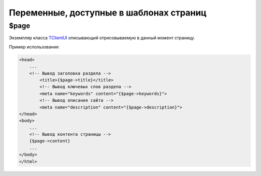 Переменные, доступные в шаблонах страниц
========================================

$page
-----

Экземпляр класса `TClientUI <../../api/classes/TClientUI.html>`_ описывающий отрисовываемую в данный
момент страницу.

Пример использования:

.. code-block:: html

   <head>
       ...
       <!-- Вывод заголовка раздела -->
	   <title>{$page->title}</title>
	   <!-- Вывод ключевых слов раздела -->
	   <meta name="keywords" content="{$page->keywords}">
	   <!-- Вывод описания сайта -->
	   <meta name="description" content="{$page->description}">
   </head>
   <body>
       ...
       <!-- Вывод контента страницы -->
       {$page->content}
       ...
   </body>
   </html>

